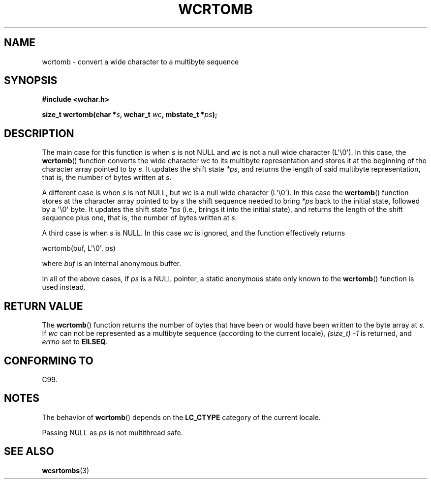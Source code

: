 .\" Copyright (c) Bruno Haible <haible@clisp.cons.org>
.\"
.\" This is free documentation; you can redistribute it and/or
.\" modify it under the terms of the GNU General Public License as
.\" published by the Free Software Foundation; either version 2 of
.\" the License, or (at your option) any later version.
.\"
.\" References consulted:
.\"   GNU glibc-2 source code and manual
.\"   Dinkumware C library reference http://www.dinkumware.com/
.\"   OpenGroup's Single UNIX specification http://www.UNIX-systems.org/online.html
.\"   ISO/IEC 9899:1999
.\"
.TH WCRTOMB 3  2011-09-28 "GNU" "Linux Programmer's Manual"
.SH NAME
wcrtomb \- convert a wide character to a multibyte sequence
.SH SYNOPSIS
.nf
.B #include <wchar.h>
.sp
.BI "size_t wcrtomb(char *" s ", wchar_t " wc ", mbstate_t *" ps );
.fi
.SH DESCRIPTION
The main case for this function is when \fIs\fP is
not NULL and \fIwc\fP is not a null wide character (L\(aq\\0\(aq).
In this case, the
.BR wcrtomb ()
function
converts the wide character \fIwc\fP
to its multibyte representation and stores it
at the beginning of the character
array pointed to by \fIs\fP.
It updates the shift state \fI*ps\fP, and
returns the length of said multibyte representation,
that is, the number of bytes
written at \fIs\fP.
.PP
A different case is when \fIs\fP is not NULL,
but \fIwc\fP is a null wide character (L\(aq\\0\(aq).
In this
case the
.BR wcrtomb ()
function stores at
the character array pointed to by
\fIs\fP the shift sequence needed to
bring \fI*ps\fP back to the initial state,
followed by a \(aq\\0\(aq byte.
It updates the shift state \fI*ps\fP (i.e., brings
it into the initial state),
and returns the length of the shift sequence plus
one, that is, the number of bytes written at \fIs\fP.
.PP
A third case is when \fIs\fP is NULL.
In this case \fIwc\fP is ignored,
and the function effectively returns

    wcrtomb(buf, L\(aq\\0\(aq, ps)

where
.I buf
is an internal anonymous buffer.
.PP
In all of the above cases, if \fIps\fP is a NULL pointer, a static anonymous
state only known to the
.BR wcrtomb ()
function is used instead.
.SH RETURN VALUE
The
.BR wcrtomb ()
function returns the number of
bytes that have been or would
have been written to the byte array at \fIs\fP.
If \fIwc\fP can not be
represented as a multibyte sequence (according to the current locale),
.I (size_t)\ \-1
is returned, and \fIerrno\fP set to \fBEILSEQ\fP.
.SH CONFORMING TO
C99.
.SH NOTES
The behavior of
.BR wcrtomb ()
depends on the
.B LC_CTYPE
category of the
current locale.
.PP
Passing NULL as \fIps\fP is not multithread safe.
.SH SEE ALSO
.BR wcsrtombs (3)
